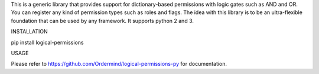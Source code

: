 
This is a generic library that provides support for dictionary-based
permissions with logic gates such as AND and OR. You can register any
kind of permission types such as roles and flags. The idea with this
library is to be an ultra-flexible foundation that can be used by any
framework. It supports python 2 and 3.

INSTALLATION

pip install logical-permissions

USAGE

Please refer to https://github.com/Ordermind/logical-permissions-py for documentation.


